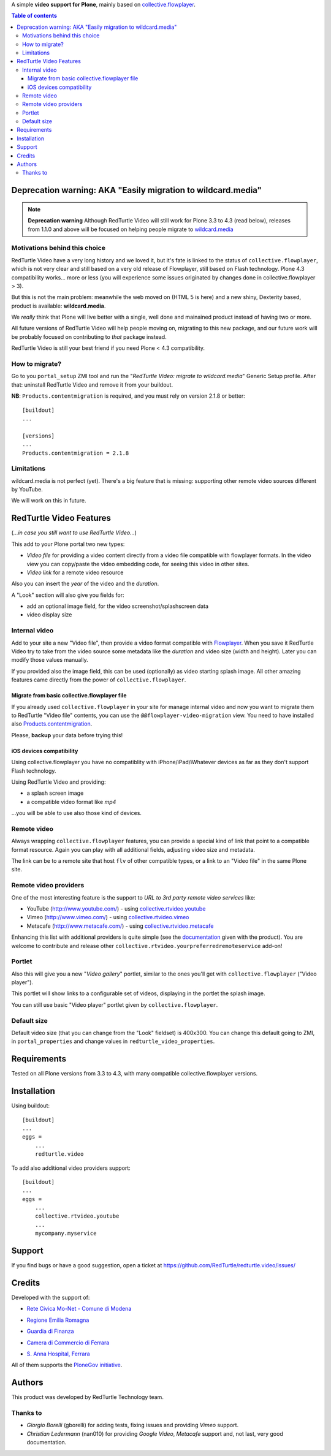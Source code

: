 A simple **video support for Plone**, mainly based on `collective.flowplayer`__.

__ http://pypi.python.org/pypi/collective.flowplayer

.. contents:: **Table of contents**

Deprecation warning: AKA "Easily migration to wildcard.media"
=============================================================

.. note:: **Deprecation warning**
    Although RedTurtle Video will still work for Plone 3.3 to 4.3 (read below), releases from
    1.1.0 and above will be focused on helping people migrate to `wildcard.media`__

__ https://plone.org/products/wildcard.media

Motivations behind this choice
------------------------------

RedTurtle Video have a very long history and we loved it, but it's fate is linked to the status of
``collective.flowplayer``, which is not very clear and still based on a very old
release of Flowplayer, still based on Flash technology.
Plone 4.3 compatibility works... more or less (you will experience some issues originated by
changes done in collective.flowplayer > 3).

But this is not the main problem: meanwhile the web moved on (HTML 5 is here) and a new shiny,
Dexterity based, product is available: **wildcard.media**.

We *really* think that Plone will live better with a single, well done and mainained product
instead of having two or more.

All future versions of RedTurtle Video will help people moving on, migrating to this new
package, and our future work will be probably focused on contributing to *that* package instead.

RedTurtle Video is still your best friend if you need Plone < 4.3 compatibility.

How to migrate?
---------------

Go to you ``portal_setup`` ZMI tool and run the "*RedTurtle Video: migrate to wildcard.media*"
Generic Setup profile.
After that: uninstall RedTurtle Video and remove it from your buildout.

**NB**: ``Products.contentmigration`` is required, and you must rely on
version 2.1.8 or better::

    [buildout]
    ...
    
    [versions]
    ...
    Products.contentmigration = 2.1.8

Limitations
-----------

wildcard.media is not perfect (yet). There's a big feature that is missing: supporting other
remote video sources different by YouTube.

We will work on this in future.

RedTurtle Video Features
========================

(*...in case you still want to use RedTurtle Video...*)

This add to your Plone portal two new types:

* *Video file* for providing a video content directly from a video file compatible with flowplayer
  formats. In the video view you can copy/paste the video embedding code, for seeing this video in other
  sites.
* *Video link* for a remote video resource

Also you can insert the *year* of the video and the *duration*.

A "Look" section will also give you fields for:

* add an optional image field, for the video screenshot/splashscreen data
* video display size

Internal video
--------------

Add to your site a new "Video file", then provide a video format compatible with `Flowplayer`__.
When you save it RedTurtle Video try to take from the video source some metadata like the *duration*
and video size (width and height). Later you can modify those values manually.

__ http://flowplayer.org/

.. image:: http://keul.it/images/plone/redturtle-video-0.4.0-01.png
   :alt: Video file example

If you provided also the image field, this can be used (optionally) as video starting splash image.
All other amazing features came directly from the power of ``collective.flowplayer``.

Migrate from basic collective.flowplayer file
~~~~~~~~~~~~~~~~~~~~~~~~~~~~~~~~~~~~~~~~~~~~~

If you already used ``collective.flowplayer`` in your site for manage internal video and now you want
to migrate them to RedTurtle "Video file" contents, you can use the ``@@flowplayer-video-migration`` view.
You need to have installed also `Products.contentmigration`__.

__ http://pypi.python.org/pypi/Products.contentmigration

Please, **backup** your data before trying this!

iOS devices compatibility
~~~~~~~~~~~~~~~~~~~~~~~~~

Using collective.flowplayer you have no compatiblity with iPhone/iPad/iWhatever devices as far as they
don't support Flash technology.

Using RedTurtle Video and providing:

* a splash screen image
* a compatible video format like *mp4*

...you will be able to use also those kind of devices.

.. image:: http://keul.it/images/plone/redturtle.video-0.7.0-01.png
   :alt: A Video file with iPhone

Remote video
------------

Always wrapping ``collective.flowplayer`` features, you can provide a special kind of link that point to
a compatible format resource. Again you can play with all additional fields, adjusting video size and
metadata.

The link can be to a remote site that host ``flv`` of other compatible types, or a link to an "Video file"
in the same Plone site.

Remote video providers
----------------------

One of the most interesting feature is the support to *URL to 3rd party remote video services* like:

* YouTube (http://www.youtube.com/) - using `collective.rtvideo.youtube`__
* Vimeo (http://www.vimeo.com/) - using `collective.rtvideo.vimeo`__
* Metacafe (http://www.metacafe.com/) - using `collective.rtvideo.metacafe`__

.. image:: http://keul.it/images/plone/redturtle-video-0.4.0-02.png
   :alt: Video link to a YouTube resource

Enhancing this list with additional providers is quite simple (see the `documentation`__ given with the product).
You are welcome to contribute and release other ``collective.rtvideo.yourpreferredremoteservice`` add-on!

__ http://pypi.python.org/pypi/collective.rtvideo.youtube
__ http://pypi.python.org/pypi/collective.rtvideo.vimeo
__ http://pypi.python.org/pypi/collective.rtvideo.metacafe
__ http://plone.org/products/redturtle.video/documentation/

Portlet
-------

Also this will give you a new "*Video gallery*" portlet, similar to the ones you'll get with
``collective.flowplayer`` ("Video player").

This portlet will show links to a configurable set of videos, displaying in the portlet the splash image.

You can still use basic "Video player" portlet given by ``collective.flowplayer``.

Default size
------------

Default video size (that you can change from the "Look" fieldset) is 400x300. You can change this default
going to ZMI, in ``portal_properties`` and change values in ``redturtle_video_properties``.

Requirements
============

Tested on all Plone versions from 3.3 to 4.3, with many compatible collective.flowplayer versions.

Installation
============

Using buildout::

    [buildout]
    ...
    eggs =
        ...
        redturtle.video

To add also additional video providers support::

    [buildout]
    ...
    eggs =
        ...
        collective.rtvideo.youtube
        ...
        mycompany.myservice

Support
=======

If you find bugs or have a good suggestion, open a ticket at
https://github.com/RedTurtle/redturtle.video/issues/

Credits
=======

Developed with the support of:

* `Rete Civica Mo-Net - Comune di Modena`__
  
  .. image:: http://www.comune.modena.it/grafica/logoComune/logoComunexweb.jpg
     :alt: City of Modena - logo
  
* `Regione Emilia Romagna`__

* `Guardia di Finanza`__

* `Camera di Commercio di Ferrara`__
  
  .. image:: http://www.fe.camcom.it/cciaa-logo.png/
     :alt: CCIAA Ferrara - logo

* `S. Anna Hospital, Ferrara`__
  
  .. image:: http://www.ospfe.it/ospfe-logo.jpg 
     :alt: S. Anna Hospital logo

All of them supports the `PloneGov initiative`__.

__ http://www.comune.modena.it/
__ http://www.regione.emilia-romagna.it/
__ http://www.gdf.gov.it/
__ http://www.fe.camcom.it/
__ http://www.ospfe.it/
__ http://www.plonegov.it/

Authors
=======

This product was developed by RedTurtle Technology team.

.. image:: http://www.redturtle.net/redturtle_banner.png
   :alt: RedTurtle Technology Site
   :target: http://www.redturtle.it/

Thanks to
---------

* *Giorgio Borelli* (gborelli) for adding tests, fixing issues and providing *Vimeo* support.
* *Christian Ledermann* (nan010) for providing *Google Video*, *Metacafe* support and, not
  last, very good documentation.
